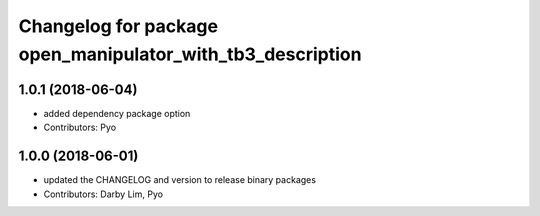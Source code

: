 ^^^^^^^^^^^^^^^^^^^^^^^^^^^^^^^^^^^^^^^^^^^^^^^^^^^^^^^^^^^
Changelog for package open_manipulator_with_tb3_description
^^^^^^^^^^^^^^^^^^^^^^^^^^^^^^^^^^^^^^^^^^^^^^^^^^^^^^^^^^^

1.0.1 (2018-06-04)
------------------
* added dependency package option
* Contributors: Pyo

1.0.0 (2018-06-01)
------------------
* updated the CHANGELOG and version to release binary packages
* Contributors: Darby Lim, Pyo
